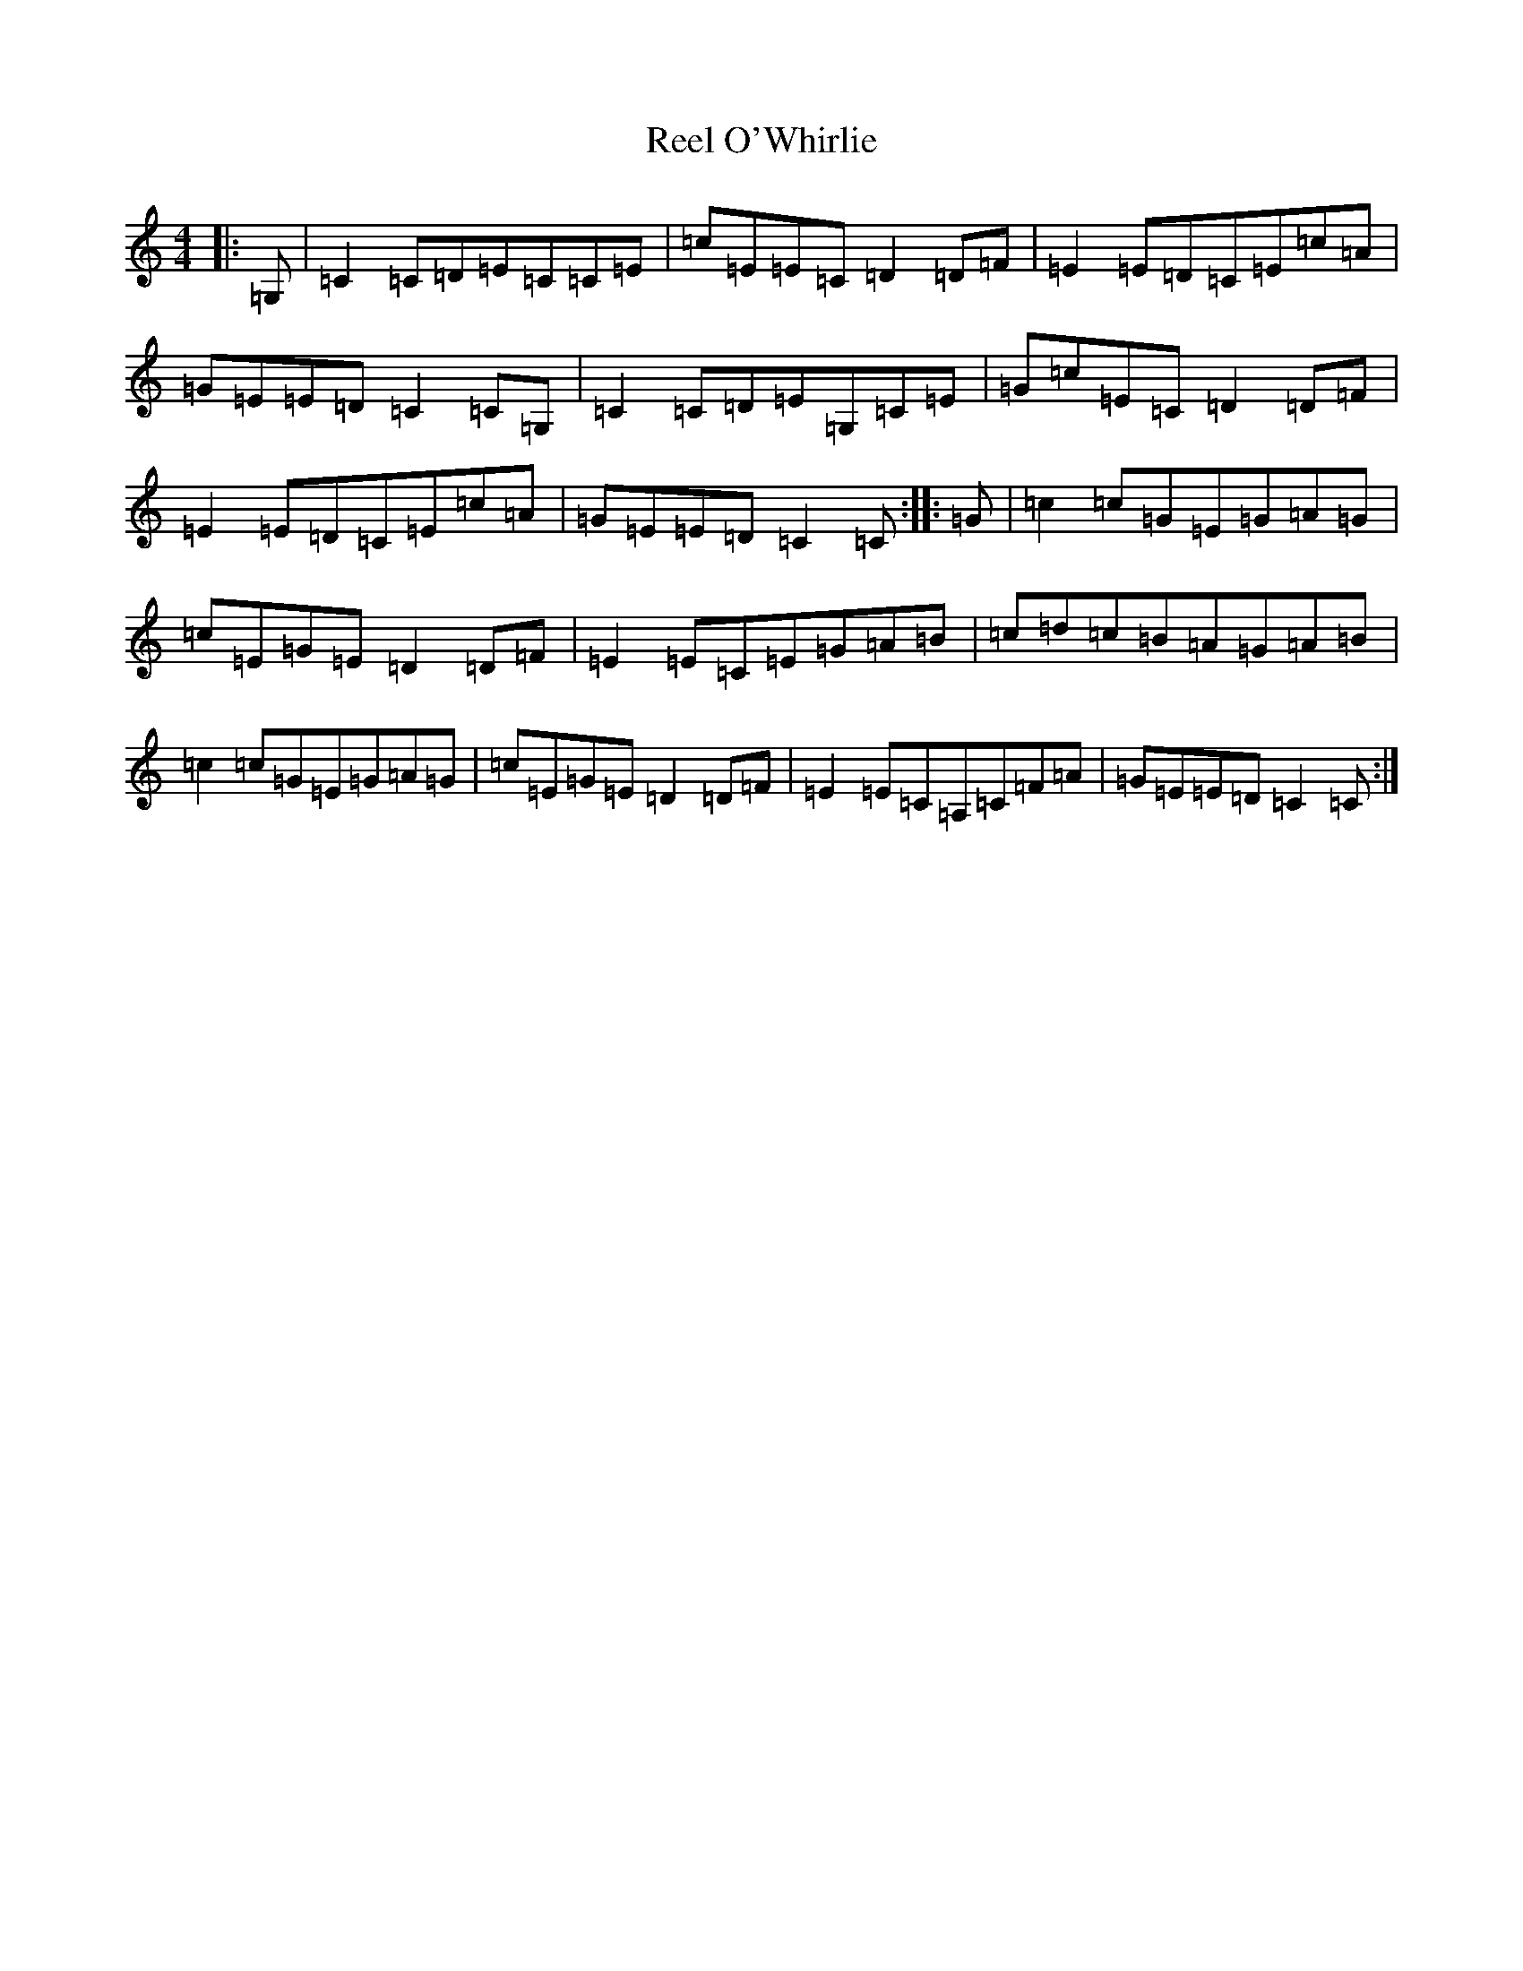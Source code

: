 X: 17969
T: Reel O'Whirlie
S: https://thesession.org/tunes/7931#setting7931
R: reel
M:4/4
L:1/8
K: C Major
|:=G,|=C2=C=D=E=C=C=E|=c=E=E=C=D2=D=F|=E2=E=D=C=E=c=A|=G=E=E=D=C2=C=G,|=C2=C=D=E=G,=C=E|=G=c=E=C=D2=D=F|=E2=E=D=C=E=c=A|=G=E=E=D=C2=C:||:=G|=c2=c=G=E=G=A=G|=c=E=G=E=D2=D=F|=E2=E=C=E=G=A=B|=c=d=c=B=A=G=A=B|=c2=c=G=E=G=A=G|=c=E=G=E=D2=D=F|=E2=E=C=A,=C=F=A|=G=E=E=D=C2=C:|